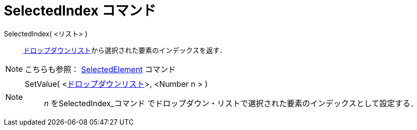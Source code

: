 = SelectedIndex コマンド
ifdef::env-github[:imagesdir: /ja/modules/ROOT/assets/images]

SelectedIndex( <リスト> )::
  xref:/アクションオブジェクト.adoc[ドロップダウンリスト]から選択された要素のインデックスを返す．

[NOTE]
====

こちらも参照： xref:/commands/SelectedElement.adoc[SelectedElement] コマンド

====

[NOTE]
====

SetValue( <xref:/アクションオブジェクト.adoc[ドロップダウンリスト]>, <Number n > )::

_n_ を[.mw-selflink .selflink]##SelectedIndex_コマンド##
でドロップダウン・リストで選択された要素のインデックスとして設定する．

====
